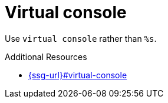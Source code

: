 :navtitle: Virtual console
:keywords: reference, rule, Virtual console

= Virtual console

Use `virtual console` rather than `%s`.

.Additional Resources

* link:{ssg-url}#virtual-console[]

